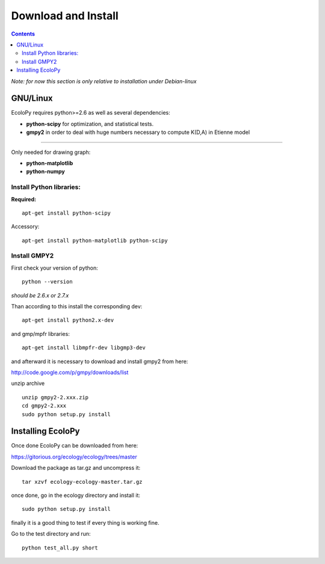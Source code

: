 Download and Install
********************

.. contents::

*Note: for now this section is only relative to installation under Debian-linux*

GNU/Linux
=========

EcoloPy requires python>=2.6 as well as several dependencies:

* **python-scipy** for optimization, and statistical tests.
* **gmpy2** in order to deal with huge numbers necessary to compute K(D,A) in Etienne model

---------------------------------------------------------

Only needed for drawing graph:

* **python-matplotlib**
* **python-numpy**

Install Python libraries:
-------------------------

**Required:**
::

  apt-get install python-scipy

Accessory:

::

  apt-get install python-matplotlib python-scipy


Install GMPY2
-------------

First check your version of python:

::

  python --version

*should be 2.6.x or 2.7.x*

Than according to this install the corresponding dev:

::

  apt-get install python2.x-dev 

and gmp/mpfr libraries:

::

  apt-get install libmpfr-dev libgmp3-dev

and afterward it is necessary to download and install gmpy2 from here:

http://code.google.com/p/gmpy/downloads/list

unzip archive

::
  
  unzip gmpy2-2.xxx.zip
  cd gmpy2-2.xxx
  sudo python setup.py install


Installing EcoloPy
==================

Once done EcoloPy can be downloaded from here:

https://gitorious.org/ecology/ecology/trees/master

Download the package as tar.gz and uncompress it:

::

  tar xzvf ecology-ecology-master.tar.gz

once done, go in the ecology directory and install it:

::

  sudo python setup.py install

finally it is a good thing to test if every thing is working fine.

Go to the test directory and run:

::

  python test_all.py short

